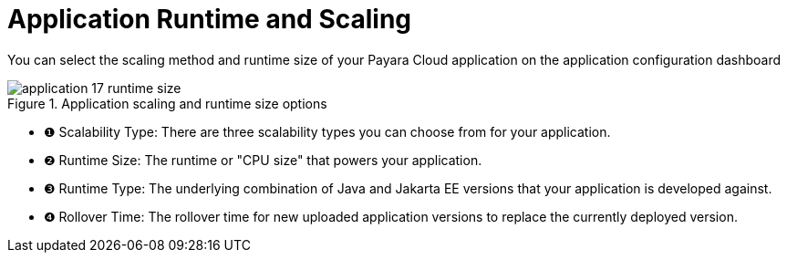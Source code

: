 = Application Runtime and Scaling

You can select the scaling method and runtime size of your Payara Cloud application on the application configuration dashboard

.Application scaling and runtime size options
image::manage/application/application-17-runtime-size.png[]

[checklist]
* ❶ Scalability Type: There are three scalability types you can choose from for your application.
* ❷ Runtime Size: The runtime or "CPU size" that powers your application.
* ❸ Runtime Type: The underlying combination of Java and Jakarta EE versions that your application is developed against.
* ❹ Rollover Time: The rollover time for new uploaded application versions to replace the currently deployed version.
